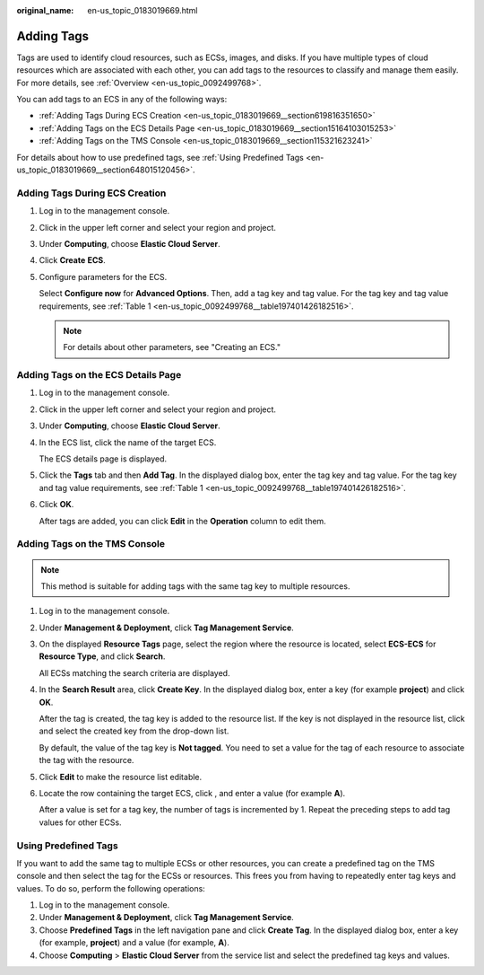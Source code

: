 :original_name: en-us_topic_0183019669.html

.. _en-us_topic_0183019669:

Adding Tags
===========

Tags are used to identify cloud resources, such as ECSs, images, and disks. If you have multiple types of cloud resources which are associated with each other, you can add tags to the resources to classify and manage them easily. For more details, see :ref:`Overview <en-us_topic_0092499768>`.

You can add tags to an ECS in any of the following ways:

-  :ref:`Adding Tags During ECS Creation <en-us_topic_0183019669__section619816351650>`
-  :ref:`Adding Tags on the ECS Details Page <en-us_topic_0183019669__section15164103015253>`
-  :ref:`Adding Tags on the TMS Console <en-us_topic_0183019669__section115321623241>`

For details about how to use predefined tags, see :ref:`Using Predefined Tags <en-us_topic_0183019669__section648015120456>`.

.. _en-us_topic_0183019669__section619816351650:

Adding Tags During ECS Creation
-------------------------------

#. Log in to the management console.

#. Click |image1| in the upper left corner and select your region and project.

#. Under **Computing**, choose **Elastic Cloud Server**.

#. Click **Create** **ECS**.

#. Configure parameters for the ECS.

   Select **Configure now** for **Advanced Options**. Then, add a tag key and tag value. For the tag key and tag value requirements, see :ref:`Table 1 <en-us_topic_0092499768__table197401426182516>`.

   .. note::

      For details about other parameters, see "Creating an ECS."

.. _en-us_topic_0183019669__section15164103015253:

Adding Tags on the ECS Details Page
-----------------------------------

#. Log in to the management console.

#. Click |image2| in the upper left corner and select your region and project.

#. Under **Computing**, choose **Elastic Cloud Server**.

#. In the ECS list, click the name of the target ECS.

   The ECS details page is displayed.

#. Click the **Tags** tab and then **Add Tag**. In the displayed dialog box, enter the tag key and tag value. For the tag key and tag value requirements, see :ref:`Table 1 <en-us_topic_0092499768__table197401426182516>`.

#. Click **OK**.

   After tags are added, you can click **Edit** in the **Operation** column to edit them.

.. _en-us_topic_0183019669__section115321623241:

Adding Tags on the TMS Console
------------------------------

.. note::

   This method is suitable for adding tags with the same tag key to multiple resources.

#. Log in to the management console.

#. Under **Management & Deployment**, click **Tag Management Service**.

#. On the displayed **Resource Tags** page, select the region where the resource is located, select **ECS-ECS** for **Resource Type**, and click **Search**.

   All ECSs matching the search criteria are displayed.

#. In the **Search Result** area, click **Create Key**. In the displayed dialog box, enter a key (for example **project**) and click **OK**.

   After the tag is created, the tag key is added to the resource list. If the key is not displayed in the resource list, click |image3| and select the created key from the drop-down list.

   By default, the value of the tag key is **Not tagged**. You need to set a value for the tag of each resource to associate the tag with the resource.

#. Click **Edit** to make the resource list editable.

#. Locate the row containing the target ECS, click |image4|, and enter a value (for example **A**).

   After a value is set for a tag key, the number of tags is incremented by 1. Repeat the preceding steps to add tag values for other ECSs.

.. _en-us_topic_0183019669__section648015120456:

Using Predefined Tags
---------------------

If you want to add the same tag to multiple ECSs or other resources, you can create a predefined tag on the TMS console and then select the tag for the ECSs or resources. This frees you from having to repeatedly enter tag keys and values. To do so, perform the following operations:

#. Log in to the management console.
#. Under **Management & Deployment**, click **Tag Management Service**.
#. Choose **Predefined Tags** in the left navigation pane and click **Create Tag**. In the displayed dialog box, enter a key (for example, **project**) and a value (for example, **A**).
#. Choose **Computing** > **Elastic Cloud Server** from the service list and select the predefined tag keys and values.

.. |image1| image:: /_static/images/en-us_image_0210779229.png
.. |image2| image:: /_static/images/en-us_image_0210779229.png
.. |image3| image:: /_static/images/en-us_image_0210875481.png
.. |image4| image:: /_static/images/en-us_image_0210875480.png
